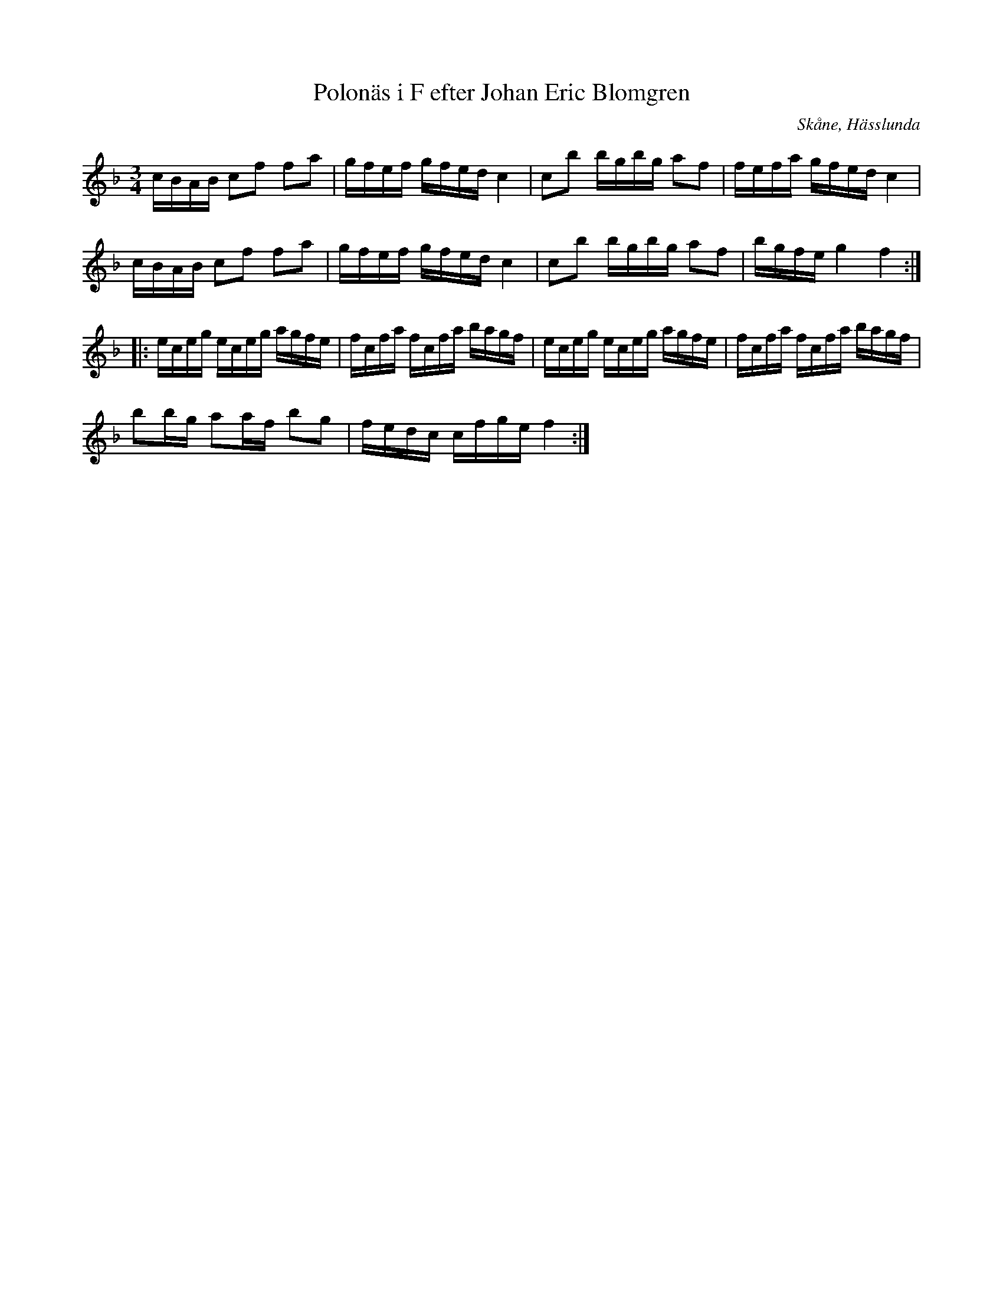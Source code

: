 %%abc-charset utf-8

X:430
T:Polonäs i F efter Johan Eric Blomgren
R:Slängpolska
O:Skåne, Hässlunda
B:FMK - katalog Ma13a bild 158
S:efter Johan Eric Blomgren
Z:Nils L
M:3/4
L:1/16
K:F
cBAB c2f2 f2a2 | gfef gfed c4 | c2b2 bgbg a2f2 | fefa gfed c4 |
cBAB c2f2 f2a2 | gfef gfed c4 | c2b2 bgbg a2f2 | bgfe g4 f4 ::
eceg eceg agfe | fcfa fcfa bagf | eceg eceg agfe | fcfa fcfa bagf |
b2bg a2af b2g2 | fedc cfge f4 :|

